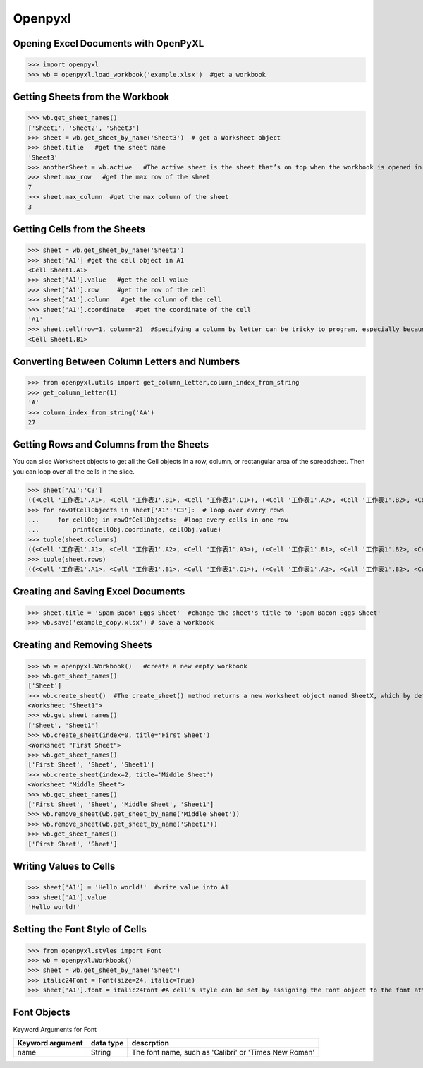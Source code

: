 Openpyxl
========
Opening Excel Documents with OpenPyXL
-------------------------------------
>>> import openpyxl
>>> wb = openpyxl.load_workbook('example.xlsx')  #get a workbook

Getting Sheets from the Workbook
--------------------------------
>>> wb.get_sheet_names()
['Sheet1', 'Sheet2', 'Sheet3']
>>> sheet = wb.get_sheet_by_name('Sheet3')  # get a Worksheet object
>>> sheet.title   #get the sheet name
'Sheet3'
>>> anotherSheet = wb.active   #The active sheet is the sheet that’s on top when the workbook is opened in Excel.
>>> sheet.max_row   #get the max row of the sheet
7
>>> sheet.max_column  #get the max column of the sheet
3

Getting Cells from the Sheets
-----------------------------
>>> sheet = wb.get_sheet_by_name('Sheet1')
>>> sheet['A1'] #get the cell object in A1
<Cell Sheet1.A1>
>>> sheet['A1'].value   #get the cell value
>>> sheet['A1'].row     #get the row of the cell
>>> sheet['A1'].column   #get the column of the cell
>>> sheet['A1'].coordinate   #get the coordinate of the cell
'A1'
>>> sheet.cell(row=1, column=2)  #Specifying a column by letter can be tricky to program, especially because after column Z, the columns start by using two letters: AA, AB, AC, and so on. As an alternative, you can also get a cell using the sheet’s cell() method and passing integers for its row and column keyword arguments. The first row or column integer is 1, not 0. 
<Cell Sheet1.B1>

Converting Between Column Letters and Numbers
---------------------------------------------
>>> from openpyxl.utils import get_column_letter,column_index_from_string 
>>> get_column_letter(1)
'A'
>>> column_index_from_string('AA')
27

Getting Rows and Columns from the Sheets
----------------------------------------
You can slice Worksheet objects to get all the Cell objects in a row, column, or rectangular area of the spreadsheet. Then you can loop over all the cells in the slice.

>>> sheet['A1':'C3']
((<Cell '工作表1'.A1>, <Cell '工作表1'.B1>, <Cell '工作表1'.C1>), (<Cell '工作表1'.A2>, <Cell '工作表1'.B2>, <Cell '工作表1'.C2>), (<Cell '工作表1'.A3>, <Cell '工作表1'.B3>, <Cell '工作表1'.C3>))
>>> for rowOfCellObjects in sheet['A1':'C3']:  # loop over every rows
...     for cellObj in rowOfCellObjects:  #loop every cells in one row
...         print(cellObj.coordinate, cellObj.value)
>>> tuple(sheet.columns) 
((<Cell '工作表1'.A1>, <Cell '工作表1'.A2>, <Cell '工作表1'.A3>), (<Cell '工作表1'.B1>, <Cell '工作表1'.B2>, <Cell '工作表1'.B3>), (<Cell '工作表1'.C1>, <Cell '工作表1'.C2>, <Cell '工作表1'.C3>))
>>> tuple(sheet.rows)
((<Cell '工作表1'.A1>, <Cell '工作表1'.B1>, <Cell '工作表1'.C1>), (<Cell '工作表1'.A2>, <Cell '工作表1'.B2>, <Cell '工作表1'.C2>), (<Cell '工作表1'.A3>, <Cell '工作表1'.B3>, <Cell '工作表1'.C3>))

Creating and Saving Excel Documents
-----------------------------------

>>> sheet.title = 'Spam Bacon Eggs Sheet'  #change the sheet's title to 'Spam Bacon Eggs Sheet'
>>> wb.save('example_copy.xlsx') # save a workbook

Creating and Removing Sheets
----------------------------

>>> wb = openpyxl.Workbook()   #create a new empty workbook
>>> wb.get_sheet_names()
['Sheet']
>>> wb.create_sheet()  #The create_sheet() method returns a new Worksheet object named SheetX, which by default is set to be the last sheet in the workbook. Optionally, the index and name of the new sheet can be specified with the index and title keyword arguments.
<Worksheet "Sheet1">
>>> wb.get_sheet_names()
['Sheet', 'Sheet1']
>>> wb.create_sheet(index=0, title='First Sheet')
<Worksheet "First Sheet">
>>> wb.get_sheet_names()
['First Sheet', 'Sheet', 'Sheet1']
>>> wb.create_sheet(index=2, title='Middle Sheet')
<Worksheet "Middle Sheet">
>>> wb.get_sheet_names()
['First Sheet', 'Sheet', 'Middle Sheet', 'Sheet1']
>>> wb.remove_sheet(wb.get_sheet_by_name('Middle Sheet'))
>>> wb.remove_sheet(wb.get_sheet_by_name('Sheet1'))
>>> wb.get_sheet_names()
['First Sheet', 'Sheet']        

Writing Values to Cells
-----------------------
>>> sheet['A1'] = 'Hello world!'  #write value into A1
>>> sheet['A1'].value
'Hello world!'

Setting the Font Style of Cells
-------------------------------
>>> from openpyxl.styles import Font
>>> wb = openpyxl.Workbook()
>>> sheet = wb.get_sheet_by_name('Sheet')
>>> italic24Font = Font(size=24, italic=True)   
>>> sheet['A1'].font = italic24Font #A cell’s style can be set by assigning the Font object to the font attribute.

Font Objects
------------
Keyword Arguments for Font

+-----------------+------------------+--------------------------------------------------------------+
|Keyword argument |data type         |descrption                                                    |
+=================+==================+==============================================================+
|name             |String            |The font name, such as 'Calibri' or 'Times New Roman'         |
+-----------------+------------------+--------------------------------------------------------------+











        
        
        
        
        
        
        
